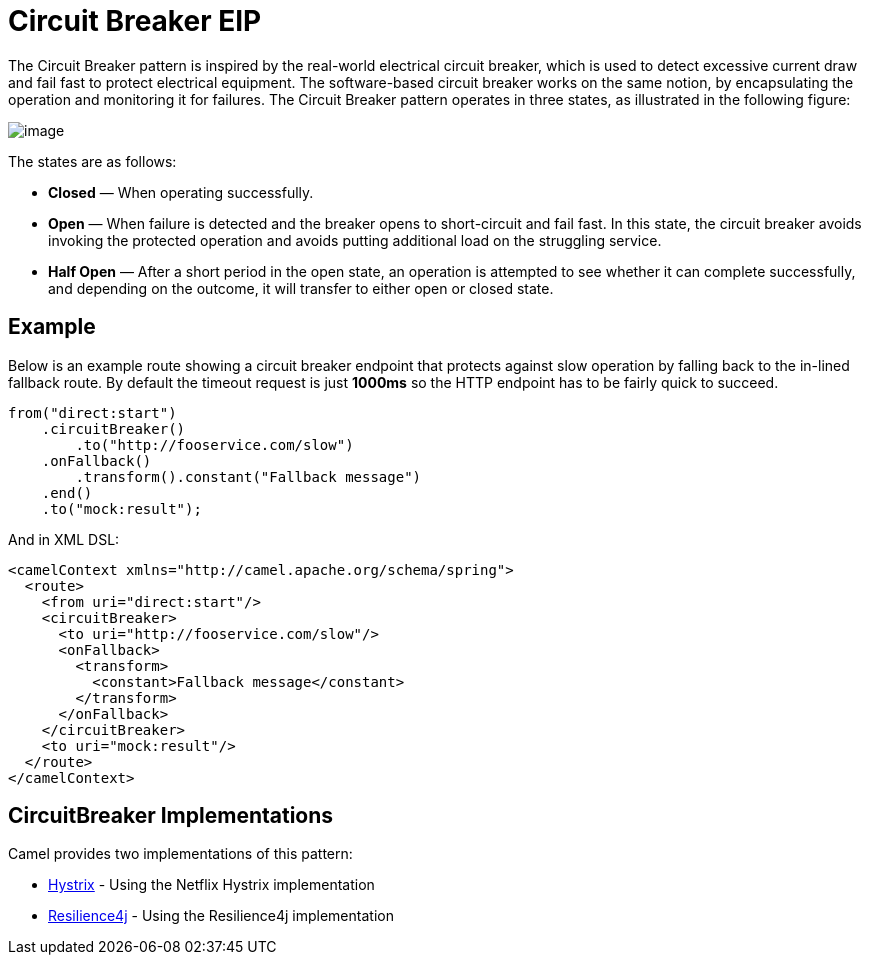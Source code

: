 = Circuit Breaker EIP

The Circuit Breaker pattern is inspired by the real-world electrical circuit breaker,
which is used to detect excessive current draw and fail fast to protect electrical equipment.
The software-based circuit breaker works on the same notion, by encapsulating
the operation and monitoring it for failures. The Circuit Breaker pattern operates in
three states, as illustrated in the following figure:

image::eip/CircuitBreaker.png[image]

The states are as follows:

* *Closed* — When operating successfully.
* *Open* — When failure is detected and the breaker opens to short-circuit and fail
  fast. In this state, the circuit breaker avoids invoking the protected operation and
  avoids putting additional load on the struggling service.
* *Half Open* — After a short period in the open state, an operation is attempted to
  see whether it can complete successfully, and depending on the outcome, it will
  transfer to either open or closed state.

== Example

Below is an example route showing a circuit breaker endpoint that protects against slow operation by falling back to the in-lined fallback route. By default the timeout request is just *1000ms* so the HTTP endpoint has to be fairly quick to succeed.
[source,java]
----
from("direct:start")
    .circuitBreaker()
        .to("http://fooservice.com/slow")
    .onFallback()
        .transform().constant("Fallback message")
    .end()
    .to("mock:result");
----

And in XML DSL:
[source,xml]
----
<camelContext xmlns="http://camel.apache.org/schema/spring">
  <route>
    <from uri="direct:start"/>
    <circuitBreaker>
      <to uri="http://fooservice.com/slow"/>
      <onFallback>
        <transform>
          <constant>Fallback message</constant>
        </transform>
      </onFallback>
    </circuitBreaker>
    <to uri="mock:result"/>
  </route>
</camelContext>
----

== CircuitBreaker Implementations

Camel provides two implementations of this pattern:

* xref:hystrix-eip.adoc[Hystrix] - Using the Netflix Hystrix implementation
* xref:resilience4j-eip.adoc[Resilience4j] - Using the Resilience4j implementation